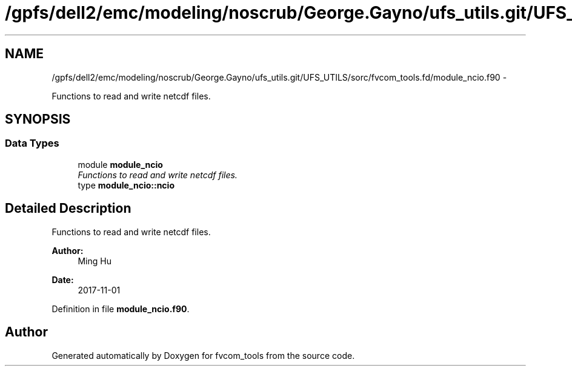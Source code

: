 .TH "/gpfs/dell2/emc/modeling/noscrub/George.Gayno/ufs_utils.git/UFS_UTILS/sorc/fvcom_tools.fd/module_ncio.f90" 3 "Mon May 2 2022" "Version 1.6.0" "fvcom_tools" \" -*- nroff -*-
.ad l
.nh
.SH NAME
/gpfs/dell2/emc/modeling/noscrub/George.Gayno/ufs_utils.git/UFS_UTILS/sorc/fvcom_tools.fd/module_ncio.f90 \- 
.PP
Functions to read and write netcdf files\&.  

.SH SYNOPSIS
.br
.PP
.SS "Data Types"

.in +1c
.ti -1c
.RI "module \fBmodule_ncio\fP"
.br
.RI "\fIFunctions to read and write netcdf files\&. \fP"
.ti -1c
.RI "type \fBmodule_ncio::ncio\fP"
.br
.in -1c
.SH "Detailed Description"
.PP 
Functions to read and write netcdf files\&. 


.PP
\fBAuthor:\fP
.RS 4
Ming Hu 
.RE
.PP
\fBDate:\fP
.RS 4
2017-11-01 
.RE
.PP

.PP
Definition in file \fBmodule_ncio\&.f90\fP\&.
.SH "Author"
.PP 
Generated automatically by Doxygen for fvcom_tools from the source code\&.
